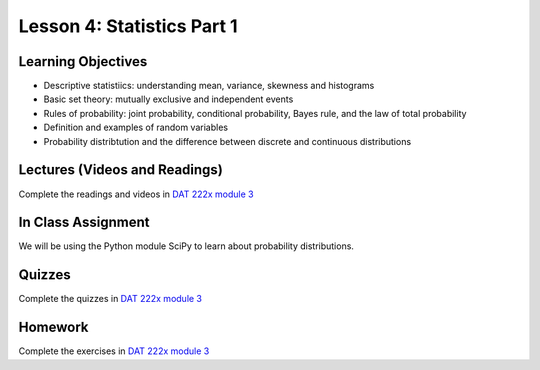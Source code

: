 Lesson 4: Statistics Part 1
=========================== 

Learning Objectives
-------------------

* Descriptive statistiics: understanding mean, variance, skewness and histograms
* Basic set theory: mutually exclusive and independent events
* Rules of probability: joint probability, conditional probability, Bayes rule, and the law of total probability
* Definition and examples of random variables  
* Probability distribtution and the difference between discrete and continuous distributions

Lectures (Videos and Readings)
------------------------------

Complete the readings and videos in `DAT 222x module 3 <https://courses.edx.org/courses/course-v1:Microsoft+DAT222x+3T2017/course/>`_


In Class Assignment
-------------------

We will be using the Python module SciPy to learn about probability distributions.

Quizzes
-------

Complete the quizzes in `DAT 222x module 3 <https://courses.edx.org/courses/course-v1:Microsoft+DAT222x+3T2017/course/>`_

Homework
--------

Complete the exercises in `DAT 222x module 3 <https://courses.edx.org/courses/course-v1:Microsoft+DAT222x+3T2017/course/>`_